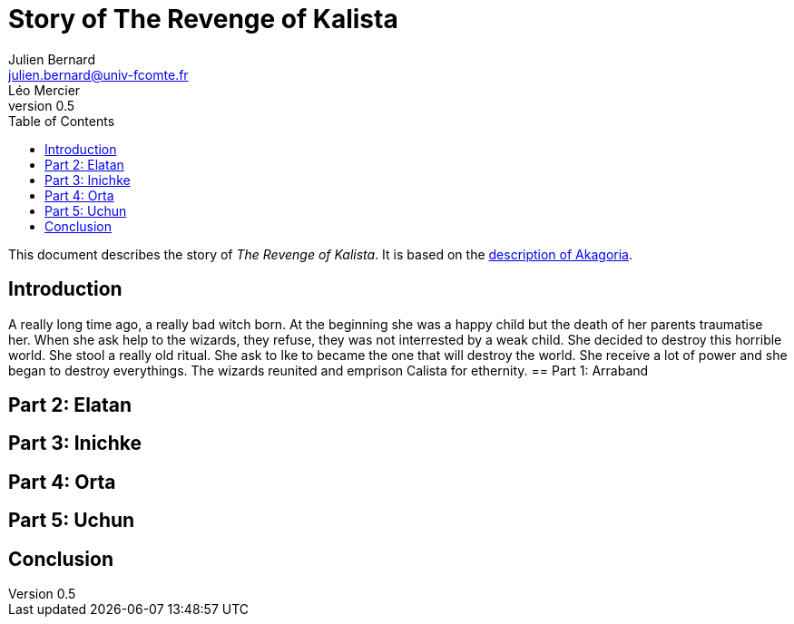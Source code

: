 = Story of The Revenge of Kalista
Julien Bernard <julien.bernard@univ-fcomte.fr>; Léo Mercier
v0.5
:toc:
:homepage: https://akagoria.github.io/
:stem: latexmath
:source-highlighter: coderay
:xrefstyle: full

This document describes the story of _The Revenge of Kalista_. It is based on the link:world_description.html[description of Akagoria].

== Introduction
A really long time ago, a really bad witch born. At the beginning she was a happy child but the death of her parents traumatise her. 
When she ask help to the wizards, they refuse, they was not interrested by a weak child. She decided to destroy this horrible world.
She stool a really old ritual. She ask to Ike to became the one that will destroy the world. She receive a lot of power and she began to destroy everythings. 
The wizards reunited and emprison Calista for ethernity. 
== Part 1: Arraband

== Part 2: Elatan

== Part 3: Inichke

== Part 4: Orta

== Part 5: Uchun

== Conclusion